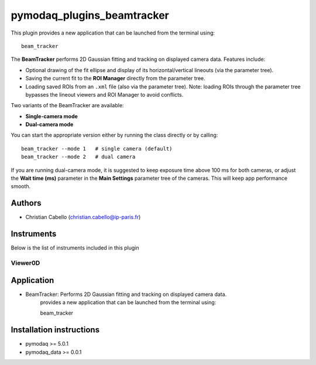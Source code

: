 pymodaq_plugins_beamtracker
#########################

.. image:: https://img.shields.io/pypi/v/pymodaq_plugins_beamtracker.svg
   :target: https://pypi.org/project/pymodaq_plugins_beamtracker/
   :alt: Latest Version

.. image:: https://readthedocs.org/projects/pymodaq/badge/?version=latest
   :target: https://pymodaq.readthedocs.io/en/stable/?badge=latest
   :alt: Documentation Status

.. image:: https://github.com/ccabello99/pymodaq_plugins_beamtracker/workflows/Upload%20Python%20Package/badge.svg
    :target: https://github.com/ccabello99/pymodaq_plugins_beamtracker

.. image:: https://github.com/ccabello99/pymodaq_plugins_beamtracker/actions/workflows/Test.yml/badge.svg
    :target: https://github.com/ccabello99/pymodaq_plugins_beamtracker/actions/workflows/Test.yml


This plugin provides a new application that can be launched from the terminal using::

   beam_tracker

The **BeamTracker** performs 2D Gaussian fitting and tracking on displayed camera data.  
Features include:

- Optional drawing of the fit ellipse and display of its horizontal/vertical lineouts (via the parameter tree).
- Saving the current fit to the **ROI Manager** directly from the parameter tree.
- Loading saved ROIs from an ``.xml`` file (also via the parameter tree).  
  Note: loading ROIs through the parameter tree bypasses the lineout viewers and ROI Manager to avoid conflicts.

Two variants of the BeamTracker are available:

- **Single-camera mode**
- **Dual-camera mode**

You can start the appropriate version either by running the class directly or by calling::

   beam_tracker --mode 1   # single camera (default)
   beam_tracker --mode 2   # dual camera

If you are running dual-camera mode, it is suggested to keep exposure time above 100 ms for both cameras, or adjust the 
**Wait time (ms)** parameter in the **Main Settings** parameter tree of the cameras. This will keep app performance smooth.


Authors
=======

* Christian Cabello  (christian.cabello@ip-paris.fr)



Instruments
===========

Below is the list of instruments included in this plugin


Viewer0D
++++++++

Application
==========

* BeamTracker: Performs 2D Gaussian fitting and tracking on displayed camera data. 
   provides a new application that can be launched from the terminal using::

   beam_tracker


Installation instructions
=========================

* pymodaq >= 5.0.1
* pymodaq_data >= 0.0.1